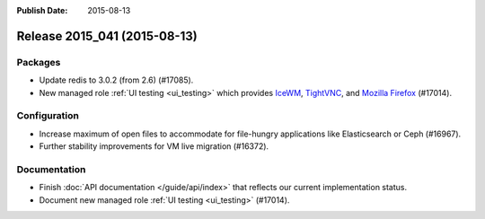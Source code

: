 :Publish Date: 2015-08-13

Release 2015_041 (2015-08-13)
-----------------------------

Packages
^^^^^^^^

* Update redis to 3.0.2 (from 2.6) (#17085).
* New managed role :ref:`UI testing <ui_testing>` which provides `IceWM
  <http://www.icewm.org/>`_, `TightVNC <http://tightvnc.com/>`_, and `Mozilla
  Firefox <https://www.mozilla.org/en-US/firefox/products/>`_ (#17014).


Configuration
^^^^^^^^^^^^^

* Increase maximum of open files to accommodate for file-hungry applications
  like Elasticsearch or Ceph (#16967).
* Further stability improvements for VM live migration (#16372).


Documentation
^^^^^^^^^^^^^

* Finish :doc:`API documentation </guide/api/index>` that reflects our current
  implementation status.
* Document new managed role :ref:`UI testing <ui_testing>` (#17014).


.. vim: set spell spelllang=en:
